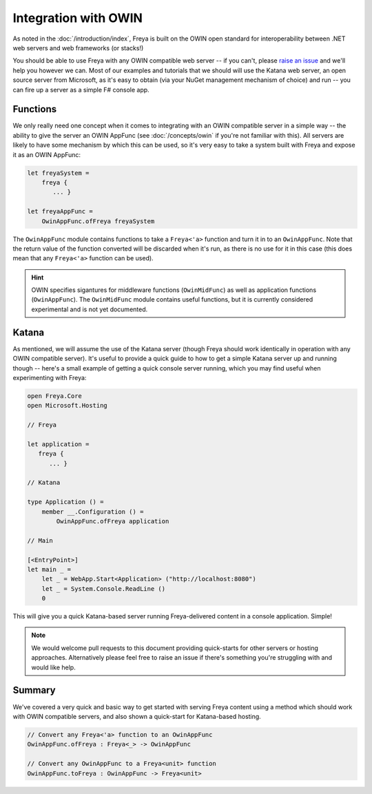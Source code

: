 Integration with OWIN
=====================

As noted in the :doc:`/introduction/index`, Freya is built on the OWIN open standard for interoperability between .NET web servers and web frameworks (or stacks!)

You should be able to use Freya with any OWIN compatible web server -- if you can't, please `raise an issue <https://github.com/freya-fs/issues>`_ and we'll help you however we can. Most of our examples and tutorials that we should will use the Katana web server, an open source server from Microsoft, as it's easy to obtain (via your NuGet management mechanism of choice) and run -- you can fire up a server as a simple F# console app.

Functions
---------

We only really need one concept when it comes to integrating with an OWIN compatible server in a simple way -- the ability to give the server an OWIN AppFunc (see :doc:`/concepts/owin` if you're not familiar with this). All servers are likely to have some mechanism by which this can be used, so it's very easy to take a system built with Freya and expose it as an OWIN AppFunc:

.. code-block:: fsharp

   let freyaSystem =
       freya {
          ... }

   let freyaAppFunc =
       OwinAppFunc.ofFreya freyaSystem

The ``OwinAppFunc`` module contains functions to take a ``Freya<'a>`` function and turn it in to an ``OwinAppFunc``. Note that the return value of the function converted will be discarded when it's run, as there is no use for it in this case (this does mean that any ``Freya<'a>`` function can be used).

.. hint::
   
   OWIN specifies sigantures for middleware functions (``OwinMidFunc``) as well as application functions (``OwinAppFunc``). The ``OwinMidFunc`` module contains useful functions, but it is currently considered experimental and is not yet documented.


Katana
------

As mentioned, we will assume the use of the Katana server (though Freya should work identically in operation with any OWIN compatible server). It's useful to provide a quick guide to how to get a simple Katana server up and running though -- here's a small example of getting a quick console server running, which you may find useful when experimenting with Freya:

.. code-block:: fsharp

   open Freya.Core
   open Microsoft.Hosting

   // Freya

   let application =
      freya {
         ... }

   // Katana

   type Application () =
       member __.Configuration () =
           OwinAppFunc.ofFreya application

   // Main

   [<EntryPoint>]
   let main _ =
       let _ = WebApp.Start<Application> ("http://localhost:8080")
       let _ = System.Console.ReadLine ()
       0

This will give you a quick Katana-based server running Freya-delivered content in a console application. Simple!

.. note::

   We would welcome pull requests to this document providing quick-starts for other servers or hosting approaches. Alternatively please feel free to raise an issue if there's something you're struggling with and would like help.

Summary
-------

We've covered a very quick and basic way to get started with serving Freya content using a method which should work with OWIN compatible servers, and also shown a quick-start for Katana-based hosting.

.. code-block:: fsharp

   // Convert any Freya<'a> function to an OwinAppFunc
   OwinAppFunc.ofFreya : Freya<_> -> OwinAppFunc

   // Convert any OwinAppFunc to a Freya<unit> function
   OwinAppFunc.toFreya : OwinAppFunc -> Freya<unit>
